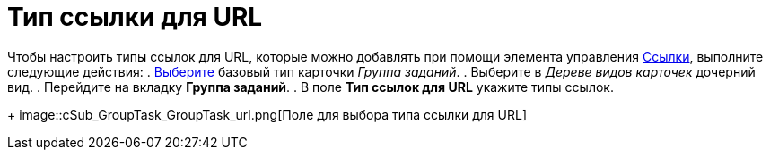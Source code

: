 = Тип ссылки для URL

Чтобы настроить типы ссылок для URL, которые можно добавлять при помощи элемента управления xref:lay_Elements_References.adoc[Ссылки], выполните следующие действия:
. xref:cSub_Work_SelectCardType.adoc[Выберите] базовый тип карточки _Группа заданий_.
. Выберите в _Дереве видов карточек_ дочерний вид.
. Перейдите на вкладку *Группа заданий*.
. В поле *Тип ссылок для URL* укажите типы ссылок.
+
image::cSub_GroupTask_GroupTask_url.png[Поле для выбора типа ссылки для URL]
